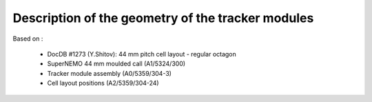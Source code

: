 Description of the geometry of the tracker modules
==================================================

Based on :

 * DocDB #1273 (Y.Shitov): 44 mm pitch cell layout - regular octagon
 * SuperNEMO 44 mm moulded call (A1/5324/300)
 * Tracker module assembly (A0/5359/304-3)
 * Cell layout positions (A2/5359/304-24)

